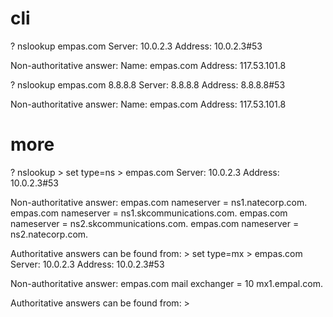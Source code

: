 * cli

? nslookup empas.com
Server:         10.0.2.3
Address:        10.0.2.3#53

Non-authoritative answer:
Name:   empas.com
Address: 117.53.101.8

? nslookup empas.com 8.8.8.8
Server:         8.8.8.8
Address:        8.8.8.8#53

Non-authoritative answer:
Name:   empas.com
Address: 117.53.101.8

* more

? nslookup
> set type=ns
> empas.com
Server:         10.0.2.3
Address:        10.0.2.3#53

Non-authoritative answer:
empas.com       nameserver = ns1.natecorp.com.
empas.com       nameserver = ns1.skcommunications.com.
empas.com       nameserver = ns2.skcommunications.com.
empas.com       nameserver = ns2.natecorp.com.

Authoritative answers can be found from:
> set type=mx
> empas.com
Server:         10.0.2.3
Address:        10.0.2.3#53

Non-authoritative answer:
empas.com       mail exchanger = 10 mx1.empal.com.

Authoritative answers can be found from:
>
